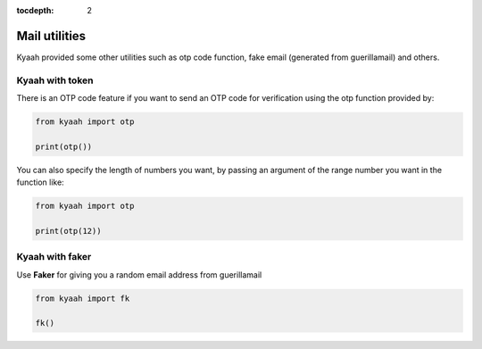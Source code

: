:tocdepth: 2

Mail utilities
##############

Kyaah provided some other utilities such as otp code function, fake email (generated from guerillamail) and others.

Kyaah with token
================

There is an OTP code feature if you want to send an OTP code for verification using the otp function provided by:

.. code-block:: python

    from kyaah import otp

    print(otp())

You can also specify the length of numbers you want,
by passing an argument of the range number you want in the function like:

.. code-block:: python

    from kyaah import otp

    print(otp(12))

Kyaah with faker
================

Use **Faker** for giving you a random email address from guerillamail

.. code-block:: python

    from kyaah import fk

    fk()
